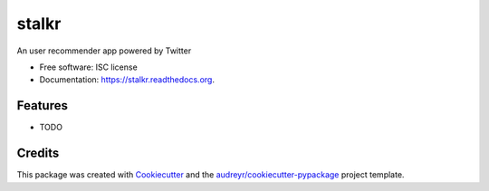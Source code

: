 ===============================
stalkr
===============================

.. image:: https://img.shields.io/pypi/v/stalkr.svg
        :target: https://pypi.python.org/pypi/stalkr

.. image:: https://img.shields.io/travis/helderm/stalkr.svg
        :target: https://travis-ci.org/helderm/stalkr

.. image:: https://readthedocs.org/projects/stalkr/badge/?version=latest
        :target: https://readthedocs.org/projects/stalkr/?badge=latest
        :alt: Documentation Status


An user recommender app powered by Twitter

* Free software: ISC license
* Documentation: https://stalkr.readthedocs.org.

Features
--------

* TODO

Credits
---------

This package was created with Cookiecutter_ and the `audreyr/cookiecutter-pypackage`_ project template.

.. _Cookiecutter: https://github.com/audreyr/cookiecutter
.. _`audreyr/cookiecutter-pypackage`: https://github.com/audreyr/cookiecutter-pypackage
